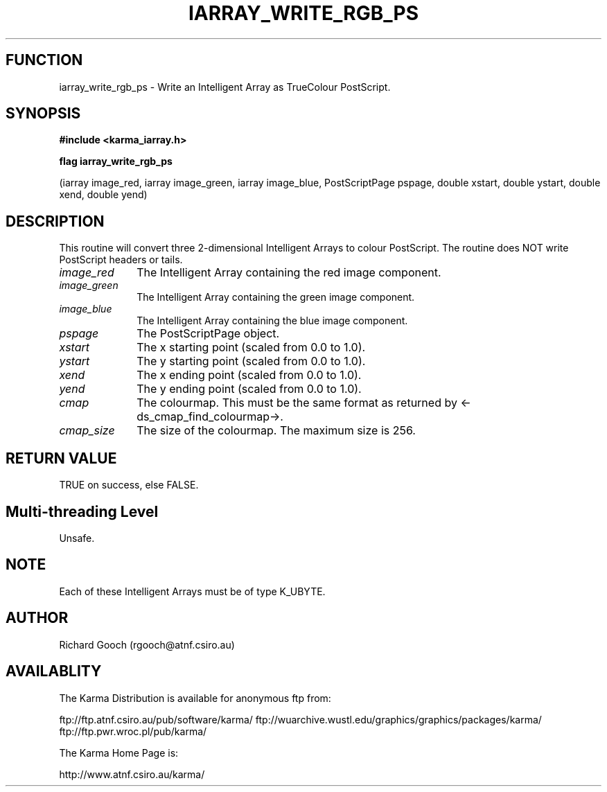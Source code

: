 .TH IARRAY_WRITE_RGB_PS 3 "14 Aug 2006" "Karma Distribution"
.SH FUNCTION
iarray_write_rgb_ps \- Write an Intelligent Array as TrueColour PostScript.
.SH SYNOPSIS
.B #include <karma_iarray.h>
.sp
.B flag iarray_write_rgb_ps
.sp
(iarray image_red, iarray image_green,
iarray image_blue, PostScriptPage pspage,
double xstart, double ystart,
double xend, double yend)
.SH DESCRIPTION
This routine will convert three 2-dimensional Intelligent Arrays
to colour PostScript. The routine does NOT write PostScript headers or
tails.
.IP \fIimage_red\fP 1i
The Intelligent Array containing the red image component.
.IP \fIimage_green\fP 1i
The Intelligent Array containing the green image component.
.IP \fIimage_blue\fP 1i
The Intelligent Array containing the blue image component.
.IP \fIpspage\fP 1i
The PostScriptPage object.
.IP \fIxstart\fP 1i
The x starting point (scaled from 0.0 to 1.0).
.IP \fIystart\fP 1i
The y starting point (scaled from 0.0 to 1.0).
.IP \fIxend\fP 1i
The x ending point (scaled from 0.0 to 1.0).
.IP \fIyend\fP 1i
The y ending point (scaled from 0.0 to 1.0).
.IP \fIcmap\fP 1i
The colourmap. This must be the same format as returned by
<-ds_cmap_find_colourmap->.
.IP \fIcmap_size\fP 1i
The size of the colourmap. The maximum size is 256.
.SH RETURN VALUE
TRUE on success, else FALSE.
.SH Multi-threading Level
Unsafe.
.SH NOTE
Each of these Intelligent Arrays must be of type K_UBYTE.
.sp
.SH AUTHOR
Richard Gooch (rgooch@atnf.csiro.au)
.SH AVAILABLITY
The Karma Distribution is available for anonymous ftp from:

ftp://ftp.atnf.csiro.au/pub/software/karma/
ftp://wuarchive.wustl.edu/graphics/graphics/packages/karma/
ftp://ftp.pwr.wroc.pl/pub/karma/

The Karma Home Page is:

http://www.atnf.csiro.au/karma/
